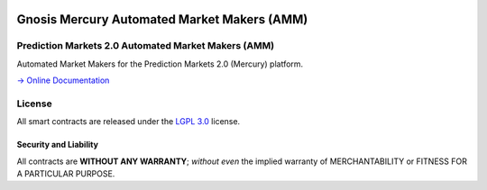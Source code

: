 .. figure:: https://raw.githubusercontent.com/gnosis/conditional-tokens-contracts/master/assets/logo.png
   :target: https://gnosis.pm
   :alt: Gnosis Logo


Gnosis Mercury Automated Market Makers (AMM) 
==============
Prediction Markets 2.0 Automated Market Makers (AMM)
---------------------------

.. image:: https://slack.gnosis.pm/badge.svg
   :target: https://slack.gnosis.pm
   :alt: Slack Status

Automated Market Makers for the Prediction Markets 2.0 (Mercury) platform.

`→ Online Documentation`_

.. _→ Online Documentation: https://gnosis-mercury.readthedocs.io/en/latest/
.. _Gnosis: https://gnosis.pm


License
-------

All smart contracts are released under the `LGPL 3.0`_ license.

Security and Liability
~~~~~~~~~~~~~~~~~~~~~~

All contracts are **WITHOUT ANY WARRANTY**; *without even* the implied warranty of MERCHANTABILITY or FITNESS FOR A PARTICULAR PURPOSE.

.. _LGPL 3.0: https://www.gnu.org/licenses/lgpl-3.0.en.html